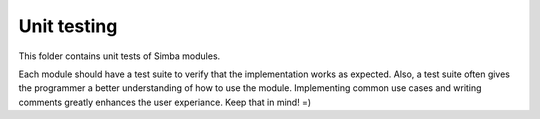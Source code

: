 Unit testing
============

This folder contains unit tests of Simba modules.

Each module should have a test suite to verify that the implementation
works as expected. Also, a test suite often gives the programmer a
better understanding of how to use the module. Implementing common use
cases and writing comments greatly enhances the user experiance. Keep
that in mind! =)
